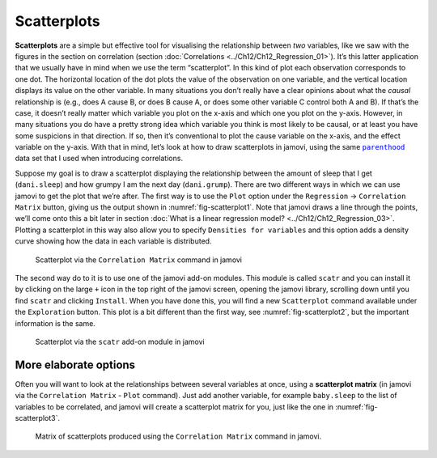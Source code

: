 .. sectionauthor:: `Danielle J. Navarro <https://djnavarro.net/>`_ and `David R. Foxcroft <https://www.davidfoxcroft.com/>`_

Scatterplots
------------

**Scatterplots** are a simple but effective tool for visualising the
relationship between *two* variables, like we saw with the figures in the
section on correlation (section :doc:`Correlations <../Ch12/Ch12_Regression_01>`). It’s
this latter application that we usually have in mind when we use the term
“scatterplot”. In this kind of plot each observation corresponds to one dot.
The horizontal location of the dot plots the value of the observation on one
variable, and the vertical location displays its value on the other variable.
In many situations you don’t really have a clear opinions about what the
*causal* relationship is (e.g., does A cause B, or does B cause A, or does some
other variable C control both A and B). If that’s the case, it doesn’t really
matter which variable you plot on the x-axis and which one you plot on the
y-axis. However, in many situations you do have a pretty strong idea which
variable you think is most likely to be causal, or at least you have some
suspicions in that direction. If so, then it’s conventional to plot the cause
variable on the x-axis, and the effect variable on the y-axis. With that in
mind, let’s look at how to draw scatterplots in jamovi, using the same
|parenthood|_ data set that I used when introducing correlations.

Suppose my goal is to draw a scatterplot displaying the relationship between
the amount of sleep that I get (``dani.sleep``) and how grumpy I am the next day
(``dani.grump``). There are two different ways in which we can use jamovi to get
the plot that we’re after. The first way is to use the ``Plot`` option under
the ``Regression`` → ``Correlation Matrix`` button, giving us the output shown
in :numref:`fig-scatterplot1`. Note that jamovi draws a line through the
points, we’ll come onto this a bit later in section :doc:`What is a linear
regression model? <../Ch12/Ch12_Regression_03>`. Plotting a scatterplot in this way
also allow you to specify ``Densities for variables`` and this option adds a
density curve showing how the data in each variable is distributed.

.. ----------------------------------------------------------------------------

.. figure:: ../_images/lsj_scatterplot1.*
   :alt: Scatterplot via the ‘Correlation Matrix’ command in jamovi
   :name: fig-scatterplot1

   Scatterplot via the ``Correlation Matrix`` command in jamovi
   
.. ----------------------------------------------------------------------------

The second way do to it is to use one of the jamovi add-on modules. This
module is called ``scatr`` and you can install it by clicking on the large
``+`` icon in the top right of the jamovi screen, opening the jamovi
library, scrolling down until you find ``scatr`` and clicking ``Install``.
When you have done this, you will find a new ``Scatterplot`` command
available under the ``Exploration`` button. This plot is a bit different
than the first way, see :numref:`fig-scatterplot2`, but the important
information is the same.

.. ----------------------------------------------------------------------------

.. figure:: ../_images/lsj_scatterplot2.*
   :alt: Scatterplot via the ‘scatr’ add-on module in jamovi
   :name: fig-scatterplot2

   Scatterplot via the ``scatr`` add-on module in jamovi
   
.. ----------------------------------------------------------------------------

More elaborate options
~~~~~~~~~~~~~~~~~~~~~~

Often you will want to look at the relationships between several
variables at once, using a **scatterplot matrix** (in jamovi via the
``Correlation Matrix`` - ``Plot`` command). Just add another variable, for
example ``baby.sleep`` to the list of variables to be correlated, and
jamovi will create a scatterplot matrix for you, just like the one in
:numref:`fig-scatterplot3`.

.. ----------------------------------------------------------------------------

.. figure:: ../_images/lsj_scatterplot3.*
   :alt: Matrix of scatterplots produced using ‘Correlation Matrix’
   :name: fig-scatterplot3

   Matrix of scatterplots produced using the ``Correlation Matrix`` command
   in jamovi.
      
.. ----------------------------------------------------------------------------

.. |parenthood|                        replace:: ``parenthood``
.. _parenthood:                        _static/data/parenthood.omv
